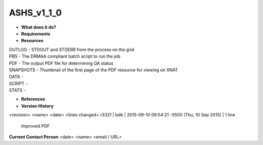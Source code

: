 ASHS_v1_1_0
===========

* **What does it do?**

* **Requirements**

* **Resources**
| OUTLOG - STDOUT and STDERR from the process on the grid
| PBS - The DRMAA compliant batch script to run the job
| PDF - The output PDF file for determining QA status
| SNAPSHOTS - Thumbnail of the first page of the PDF resource for viewing on XNAT
| DATA -
| SCRIPT -
| STATS -

* **References**

* **Version History**
<revision> <name> <date> <lines changed>
r3321 | bdb | 2015-09-10 09:54:21 -0500 (Thu, 10 Sep 2015) | 1 line
	Improved PDF

**Current Contact Person**
<date> <name> <email / URL> 

	
	
